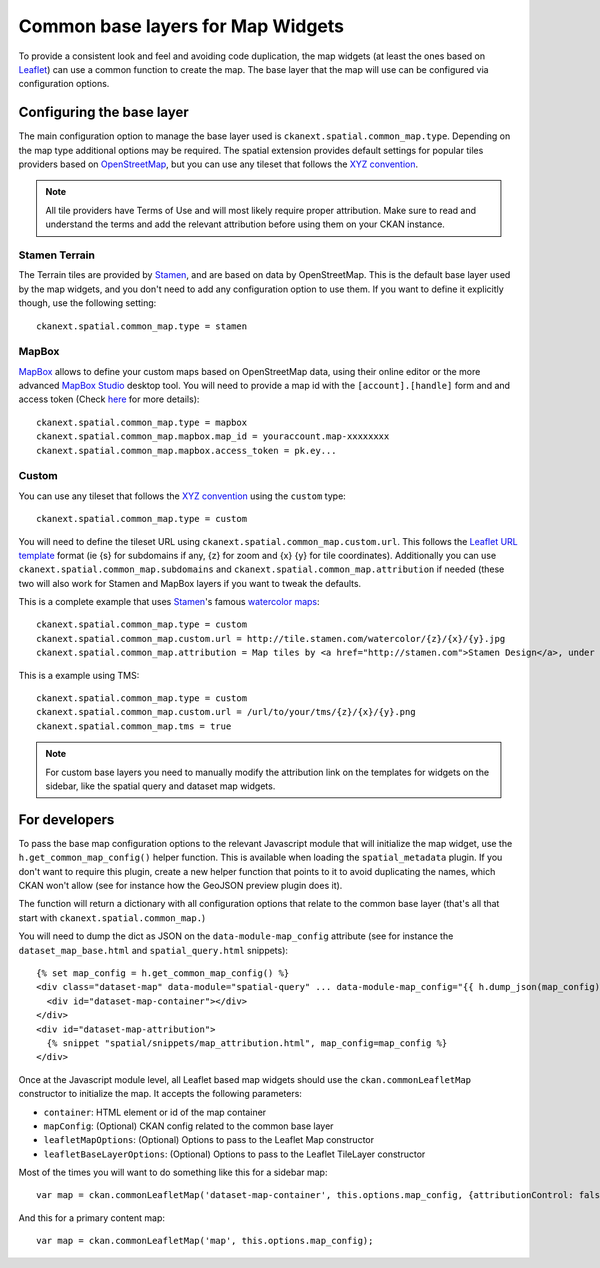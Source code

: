 Common base layers for Map Widgets
==================================

To provide a consistent look and feel and avoiding code duplication, the map
widgets (at least the ones based on `Leaflet`_) can use a common function to
create the map. The base layer that the map will use can be configured via
configuration options.

Configuring the base layer
--------------------------

The main configuration option to manage the base layer used is
``ckanext.spatial.common_map.type``. Depending on the map type additional
options may be required. The spatial extension provides default settings for
popular tiles providers based on `OpenStreetMap`_, but you can use any tileset
that follows the `XYZ convention`_.


.. note:: All tile providers have Terms of Use and will most likely require
    proper attribution. Make sure to read and understand the terms and add
    the relevant attribution before using them on your CKAN instance.

Stamen Terrain
++++++++++++++

The Terrain tiles are provided by `Stamen`_, and are based on data by
OpenStreetMap. This is the default base layer used by the map widgets, and you
don't need to add any configuration option to use them. If you want to define
it explicitly though, use the following setting::

    ckanext.spatial.common_map.type = stamen

.. image:: _static/base-map-stamen.png

MapBox
++++++

`MapBox`_ allows to define your custom maps based on OpenStreetMap data, using
their online editor or the more advanced `MapBox Studio`_ desktop tool. You will
need to provide a map id with the ``[account].[handle]`` form and and access token
(Check `here`_ for more details)::

    ckanext.spatial.common_map.type = mapbox
    ckanext.spatial.common_map.mapbox.map_id = youraccount.map-xxxxxxxx
    ckanext.spatial.common_map.mapbox.access_token = pk.ey...

.. image:: _static/base-map-mapbox.png

Custom
++++++

You can use any tileset that follows the `XYZ convention`_ using the ``custom``
type::

    ckanext.spatial.common_map.type = custom

You will need to define the tileset URL using
``ckanext.spatial.common_map.custom.url``. This follows the `Leaflet URL
template`_ format (ie {s} for subdomains if any, {z} for zoom and {x} {y} for
tile coordinates). Additionally you can use
``ckanext.spatial.common_map.subdomains`` and
``ckanext.spatial.common_map.attribution`` if needed (these two will also work
for Stamen and MapBox layers if you want to tweak the defaults.

This is a complete example that uses `Stamen`_'s famous `watercolor maps`_::

    ckanext.spatial.common_map.type = custom
    ckanext.spatial.common_map.custom.url = http://tile.stamen.com/watercolor/{z}/{x}/{y}.jpg
    ckanext.spatial.common_map.attribution = Map tiles by <a href="http://stamen.com">Stamen Design</a>, under <a href="http://creativecommons.org/licenses/by/3.0">CC BY 3.0</a>. Data by <a href="http://openstreetmap.org">OpenStreetMap</a>, under <a href="http://creativecommons.org/licenses/by-sa/3.0">CC BY SA</a>.

This is a example using TMS::

    ckanext.spatial.common_map.type = custom
    ckanext.spatial.common_map.custom.url = /url/to/your/tms/{z}/{x}/{y}.png
    ckanext.spatial.common_map.tms = true

.. note:: For custom base layers you need to manually modify the attribution
    link on the templates for widgets on the sidebar, like the spatial query
    and dataset map widgets.


For developers
--------------

To pass the base map configuration options to the relevant Javascript module
that will initialize the map widget, use the ``h.get_common_map_config()``
helper function. This is available when loading the ``spatial_metadata``
plugin. If you don't want to require this plugin, create a new helper function
that points to it to avoid duplicating the names, which CKAN won't allow (see
for instance how the GeoJSON preview plugin does it).

The function will return a dictionary with all configuration options that
relate to the common base layer (that's all that start with
``ckanext.spatial.common_map.``)

You will need to dump the dict as JSON on the ``data-module-map_config``
attribute (see for instance the ``dataset_map_base.html`` and
``spatial_query.html`` snippets)::

  {% set map_config = h.get_common_map_config() %}
  <div class="dataset-map" data-module="spatial-query" ... data-module-map_config="{{ h.dump_json(map_config) }}">
    <div id="dataset-map-container"></div>
  </div>
  <div id="dataset-map-attribution">
    {% snippet "spatial/snippets/map_attribution.html", map_config=map_config %}
  </div>

Once at the Javascript module level, all Leaflet based map widgets should use
the ``ckan.commonLeafletMap`` constructor to initialize the map. It accepts the
following parameters:

* ``container``: HTML element or id of the map container
* ``mapConfig``: (Optional) CKAN config related to the common base layer
* ``leafletMapOptions``: (Optional) Options to pass to the Leaflet Map constructor
* ``leafletBaseLayerOptions``: (Optional) Options to pass to the Leaflet TileLayer
  constructor

Most of the times you will want to do something like this for a sidebar map::

      var map = ckan.commonLeafletMap('dataset-map-container', this.options.map_config, {attributionControl: false});

And this for a primary content map::

      var map = ckan.commonLeafletMap('map', this.options.map_config);


.. _Leaflet: http://leafletjs.com
.. _OpenStreetMap: http://openstreetmap.org
.. _`XYZ convention`: http://wiki.openstreetmap.org/wiki/Slippy_map_tilenames
.. _MapBox: http://www.mapbox.com/
.. _MapBox Studio: https://www.mapbox.com/mapbox-studio
.. _here: http://www.mapbox.com/developers/api-overview/
.. _`Leaflet URL template`: http://leafletjs.com/reference.html#url-template
.. _Stamen: http://maps.stamen.com/
.. _`watercolor maps`: http://maps.stamen.com/watercolor/
